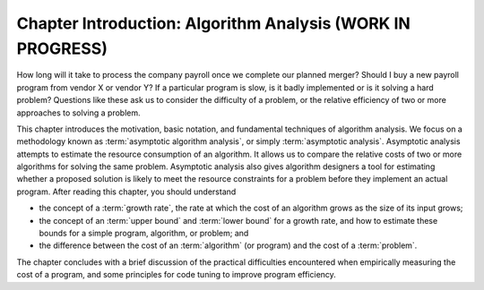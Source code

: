 .. raw:: html

   <script>ODSA.SETTINGS.MODULE_SECTIONS = [];</script>

.. _AnalChap:


.. raw:: html

   <script>ODSA.SETTINGS.DISP_MOD_COMP = true;ODSA.SETTINGS.MODULE_NAME = "AnalChap";ODSA.SETTINGS.MODULE_LONG_NAME = "Chapter Introduction: Algorithm Analysis (WORK IN PROGRESS)";ODSA.SETTINGS.MODULE_CHAPTER = "Algorithm Analysis"; ODSA.SETTINGS.BUILD_DATE = "2021-11-07 21:13:21"; ODSA.SETTINGS.BUILD_CMAP = true;JSAV_OPTIONS['lang']='en';JSAV_EXERCISE_OPTIONS['code']='pseudo';</script>


.. |--| unicode:: U+2013   .. en dash
.. |---| unicode:: U+2014  .. em dash, trimming surrounding whitespace
   :trim:


.. This file is part of the OpenDSA eTextbook project. See
.. http://opendsa.org for more details.
.. Copyright (c) 2012-2020 by the OpenDSA Project Contributors, and
.. distributed under an MIT open source license.

.. avmetadata::
   :author: Cliff Shaffer
   :satisfies: algorithm analysis chapter introduction
   :topic: Algorithm Analysis

Chapter Introduction: Algorithm Analysis (WORK IN PROGRESS)
===========================================================

How long will it take to process the company payroll once we complete
our planned merger?
Should I buy a new payroll program from vendor X or vendor Y?
If a particular program is slow, is it badly implemented or is it
solving a hard problem?
Questions like these ask us to consider the difficulty of a problem,
or the relative efficiency of two or more approaches to solving a
problem.

This chapter introduces the motivation, basic notation, and
fundamental techniques of algorithm analysis.
We focus on a methodology known as
:term:`asymptotic algorithm analysis`, or simply
:term:`asymptotic analysis`.
Asymptotic analysis attempts to estimate the resource
consumption of an algorithm.
It allows us to compare the relative costs of two or more
algorithms for solving the same problem.
Asymptotic analysis also gives algorithm designers a tool for
estimating whether a proposed solution is likely to meet the resource
constraints for a problem before they implement an actual
program.
After reading this chapter, you should understand

* the concept of a :term:`growth rate`,
  the rate at which the cost of an algorithm grows
  as the size of its input grows;

* the concept of an :term:`upper bound` and :term:`lower bound` for a
  growth rate, and how to estimate these bounds for a simple program,
  algorithm, or problem; and

* the difference between the cost of an :term:`algorithm`
  (or program) and the cost of a :term:`problem`.

The chapter concludes with a brief discussion of the
practical difficulties encountered when empirically measuring the cost
of a program, and some principles for code tuning
to improve program efficiency.

